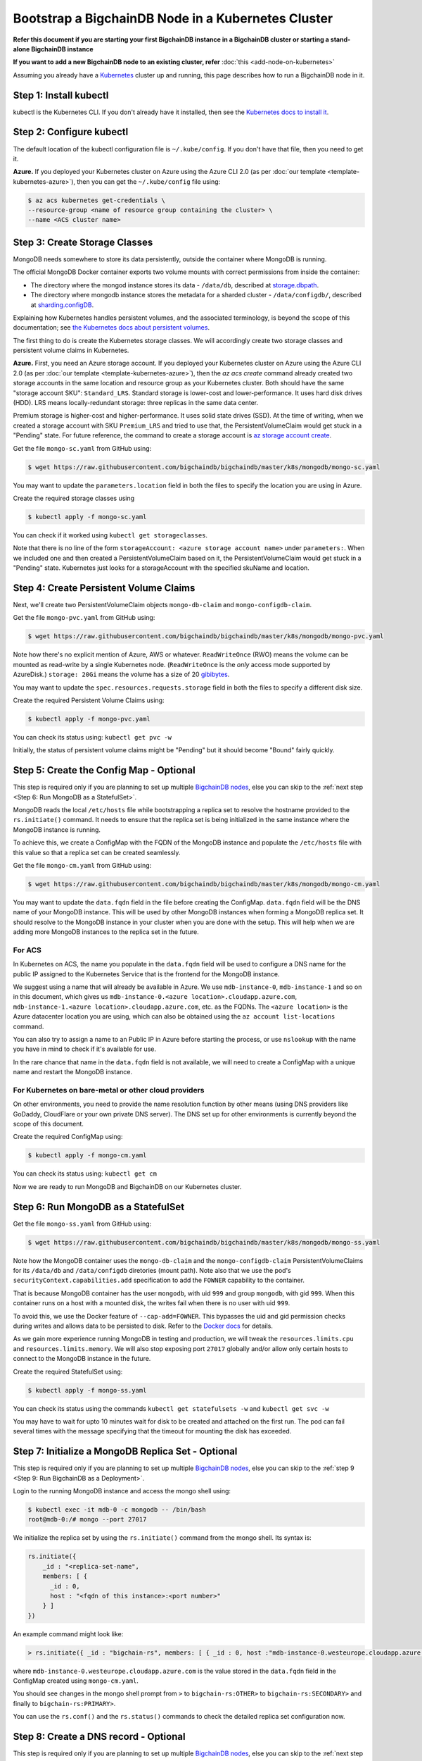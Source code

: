 Bootstrap a BigchainDB Node in a Kubernetes Cluster
===================================================

**Refer this document if you are starting your first BigchainDB instance in
a BigchainDB cluster or starting a stand-alone BigchainDB instance**

**If you want to add a new BigchainDB node to an existing cluster, refer**
:doc:`this <add-node-on-kubernetes>`
 
Assuming you already have a `Kubernetes <https://kubernetes.io/>`_
cluster up and running, this page describes how to run a
BigchainDB node in it.


Step 1: Install kubectl
-----------------------

kubectl is the Kubernetes CLI.
If you don't already have it installed,
then see the `Kubernetes docs to install it
<https://kubernetes.io/docs/user-guide/prereqs/>`_.


Step 2: Configure kubectl
-------------------------

The default location of the kubectl configuration file is ``~/.kube/config``.
If you don't have that file, then you need to get it.

**Azure.** If you deployed your Kubernetes cluster on Azure
using the Azure CLI 2.0 (as per :doc:`our template <template-kubernetes-azure>`),
then you can get the ``~/.kube/config`` file using:

.. code:: bash

   $ az acs kubernetes get-credentials \
   --resource-group <name of resource group containing the cluster> \
   --name <ACS cluster name>


Step 3: Create Storage Classes
------------------------------

MongoDB needs somewhere to store its data persistently,
outside the container where MongoDB is running.

The official MongoDB Docker container exports two volume mounts with correct
permissions from inside the container:


* The directory where the mongod instance stores its data - ``/data/db``,
  described at `storage.dbpath <https://docs.mongodb.com/manual/reference/configuration-options/#storage.dbPath>`_.

* The directory where mongodb instance stores the metadata for a sharded
  cluster - ``/data/configdb/``, described at
  `sharding.configDB <https://docs.mongodb.com/manual/reference/configuration-options/#sharding.configDB>`_.


Explaining how Kubernetes handles persistent volumes,
and the associated terminology,
is beyond the scope of this documentation;
see `the Kubernetes docs about persistent volumes
<https://kubernetes.io/docs/user-guide/persistent-volumes>`_.

The first thing to do is create the Kubernetes storage classes.
We will accordingly create two storage classes and persistent volume claims in
Kubernetes.


**Azure.** First, you need an Azure storage account.
If you deployed your Kubernetes cluster on Azure
using the Azure CLI 2.0
(as per :doc:`our template <template-kubernetes-azure>`),
then the `az acs create` command already created two
storage accounts in the same location and resource group
as your Kubernetes cluster.
Both should have the same "storage account SKU": ``Standard_LRS``.
Standard storage is lower-cost and lower-performance.
It uses hard disk drives (HDD).
LRS means locally-redundant storage: three replicas
in the same data center.

Premium storage is higher-cost and higher-performance.
It uses solid state drives (SSD).
At the time of writing,
when we created a storage account with SKU ``Premium_LRS``
and tried to use that,
the PersistentVolumeClaim would get stuck in a "Pending" state.
For future reference, the command to create a storage account is
`az storage account create <https://docs.microsoft.com/en-us/cli/azure/storage/account#create>`_.


Get the file ``mongo-sc.yaml`` from GitHub using:

.. code:: bash

   $ wget https://raw.githubusercontent.com/bigchaindb/bigchaindb/master/k8s/mongodb/mongo-sc.yaml

You may want to update the ``parameters.location`` field in both the files to
specify the location you are using in Azure.


Create the required storage classes using

.. code:: bash

   $ kubectl apply -f mongo-sc.yaml


You can check if it worked using ``kubectl get storageclasses``.

Note that there is no line of the form
``storageAccount: <azure storage account name>``
under ``parameters:``. When we included one
and then created a PersistentVolumeClaim based on it,
the PersistentVolumeClaim would get stuck
in a "Pending" state.
Kubernetes just looks for a storageAccount
with the specified skuName and location.


Step 4: Create Persistent Volume Claims
---------------------------------------

Next, we'll create two PersistentVolumeClaim objects ``mongo-db-claim`` and
``mongo-configdb-claim``.

Get the file ``mongo-pvc.yaml`` from GitHub using:

.. code:: bash

   $ wget https://raw.githubusercontent.com/bigchaindb/bigchaindb/master/k8s/mongodb/mongo-pvc.yaml

Note how there's no explicit mention of Azure, AWS or whatever.
``ReadWriteOnce`` (RWO) means the volume can be mounted as
read-write by a single Kubernetes node.
(``ReadWriteOnce`` is the *only* access mode supported
by AzureDisk.)
``storage: 20Gi`` means the volume has a size of 20
`gibibytes <https://en.wikipedia.org/wiki/Gibibyte>`_.

You may want to update the ``spec.resources.requests.storage`` field in both
the files to specify a different disk size.

Create the required Persistent Volume Claims using:

.. code:: bash

   $ kubectl apply -f mongo-pvc.yaml


You can check its status using: ``kubectl get pvc -w``

Initially, the status of persistent volume claims might be "Pending"
but it should become "Bound" fairly quickly.


Step 5: Create the Config Map - Optional
----------------------------------------

This step is required only if you are planning to set up multiple
`BigchainDB nodes
<https://docs.bigchaindb.com/en/latest/terminology.html#node>`_, else you can
skip to the :ref:`next step <Step 6: Run MongoDB as a StatefulSet>`.

MongoDB reads the local ``/etc/hosts`` file while bootstrapping a replica set
to resolve the hostname provided to the ``rs.initiate()`` command. It needs to
ensure that the replica set is being initialized in the same instance where
the MongoDB instance is running.

To achieve this, we create a ConfigMap with the FQDN of the MongoDB instance
and populate the ``/etc/hosts`` file with this value so that a replica set can
be created seamlessly.

Get the file ``mongo-cm.yaml`` from GitHub using:

.. code:: bash

   $ wget https://raw.githubusercontent.com/bigchaindb/bigchaindb/master/k8s/mongodb/mongo-cm.yaml

You may want to update the ``data.fqdn`` field in the file before creating the
ConfigMap. ``data.fqdn`` field will be the DNS name of your MongoDB instance.
This will be used by other MongoDB instances when forming a MongoDB
replica set. It should resolve to the MongoDB instance in your cluster when
you are done with the setup. This will help when we are adding more MongoDB
instances to the replica set in the future.


For ACS
^^^^^^^
In Kubernetes on ACS, the name you populate in the ``data.fqdn`` field
will be used to configure a DNS name for the public IP assigned to the
Kubernetes Service that is the frontend for the MongoDB instance.

We suggest using a name that will already be available in Azure.
We use ``mdb-instance-0``, ``mdb-instance-1`` and so on in this document,
which gives us ``mdb-instance-0.<azure location>.cloudapp.azure.com``,
``mdb-instance-1.<azure location>.cloudapp.azure.com``, etc. as the FQDNs.
The ``<azure location>`` is the Azure datacenter location you are using,
which can also be obtained using the ``az account list-locations`` command.

You can also try to assign a name to an Public IP in Azure before starting
the process, or use ``nslookup`` with the name you have in mind to check
if it's available for use.

In the rare chance that name in the ``data.fqdn`` field is not available,
we will need to create a ConfigMap with a unique name and restart the
MongoDB instance.

For Kubernetes on bare-metal or other cloud providers
^^^^^^^^^^^^^^^^^^^^^^^^^^^^^^^^^^^^^^^^^^^^^^^^^^^^^
    
On other environments, you need to provide the name resolution function
by other means (using DNS providers like GoDaddy, CloudFlare or your own
private DNS server). The DNS set up for other environments is currently
beyond the scope of this document.


Create the required ConfigMap using:

.. code:: bash

   $ kubectl apply -f mongo-cm.yaml


You can check its status using: ``kubectl get cm``



Now we are ready to run MongoDB and BigchainDB on our Kubernetes cluster.

Step 6: Run MongoDB as a StatefulSet
------------------------------------

Get the file ``mongo-ss.yaml`` from GitHub using:

.. code:: bash

   $ wget https://raw.githubusercontent.com/bigchaindb/bigchaindb/master/k8s/mongodb/mongo-ss.yaml


Note how the MongoDB container uses the ``mongo-db-claim`` and the
``mongo-configdb-claim`` PersistentVolumeClaims for its ``/data/db`` and
``/data/configdb`` diretories (mount path). Note also that we use the pod's
``securityContext.capabilities.add`` specification to add the ``FOWNER``
capability to the container.

That is because MongoDB container has the user ``mongodb``, with uid ``999``
and group ``mongodb``, with gid ``999``.
When this container runs on a host with a mounted disk, the writes fail when
there is no user with uid ``999``.

To avoid this, we use the Docker feature of ``--cap-add=FOWNER``.
This bypasses the uid and gid permission checks during writes and allows data
to be persisted to disk.
Refer to the
`Docker docs <https://docs.docker.com/engine/reference/run/#runtime-privilege-and-linux-capabilities>`_
for details.

As we gain more experience running MongoDB in testing and production, we will
tweak the ``resources.limits.cpu`` and ``resources.limits.memory``.
We will also stop exposing port ``27017`` globally and/or allow only certain
hosts to connect to the MongoDB instance in the future.

Create the required StatefulSet using:

.. code:: bash

   $ kubectl apply -f mongo-ss.yaml

You can check its status using the commands ``kubectl get statefulsets -w``
and ``kubectl get svc -w``

You may have to wait for upto 10 minutes wait for disk to be created
and attached on the first run. The pod can fail several times with the message
specifying that the timeout for mounting the disk has exceeded.


Step 7: Initialize a MongoDB Replica Set - Optional
---------------------------------------------------

This step is required only if you are planning to set up multiple
`BigchainDB nodes
<https://docs.bigchaindb.com/en/latest/terminology.html#node>`_, else you can
skip to the :ref:`step 9 <Step 9: Run BigchainDB as a Deployment>`.


Login to the running MongoDB instance and access the mongo shell using:

.. code:: bash
   
   $ kubectl exec -it mdb-0 -c mongodb -- /bin/bash
   root@mdb-0:/# mongo --port 27017

We initialize the replica set by using the ``rs.initiate()`` command from the
mongo shell. Its syntax is:

.. code:: bash

    rs.initiate({ 
        _id : "<replica-set-name",
        members: [ { 
          _id : 0,
          host : "<fqdn of this instance>:<port number>"
        } ]
    })

An example command might look like:

.. code:: bash
   
   > rs.initiate({ _id : "bigchain-rs", members: [ { _id : 0, host :"mdb-instance-0.westeurope.cloudapp.azure.com:27017" } ] })


where ``mdb-instance-0.westeurope.cloudapp.azure.com`` is the value stored in
the ``data.fqdn`` field in the ConfigMap created using ``mongo-cm.yaml``.


You should see changes in the mongo shell prompt from ``>``
to ``bigchain-rs:OTHER>`` to ``bigchain-rs:SECONDARY>`` and finally
to ``bigchain-rs:PRIMARY>``.

You can use the ``rs.conf()`` and the ``rs.status()`` commands to check the
detailed replica set configuration now.


Step 8: Create a DNS record - Optional
--------------------------------------

This step is required only if you are planning to set up multiple
`BigchainDB nodes
<https://docs.bigchaindb.com/en/latest/terminology.html#node>`_, else you can
skip to the :ref:`next step <Step 9: Run BigchainDB as a Deployment>`.

Since we currently rely on Azure to provide us with a public IP and manage the
DNS entries of MongoDB instances, we detail only the steps required for ACS
here.

Select the current Azure resource group and look for the ``Public IP``
resource. You should see at least 2 entries there - one for the Kubernetes
master and the other for the MongoDB instance. You may have to ``Refresh`` the
Azure web page listing the resources in a resource group for the latest
changes to be reflected.

Select the ``Public IP`` resource that is attached to your service (it should
have the Kubernetes cluster name alongwith a random string),
select ``Configuration``, add the DNS name that was added in the
ConfigMap earlier, click ``Save``, and wait for the changes to be applied.

To verify the DNS setting is operational, you can run ``nslookup <dns
name added in ConfigMap>`` from your local Linux shell.


This will ensure that when you scale the replica set later, other MongoDB
members in the replica set can reach this instance.


Step 9: Run BigchainDB as a Deployment
--------------------------------------

Get the file ``bigchaindb-dep.yaml`` from GitHub using:

.. code:: bash

   $ wget https://raw.githubusercontent.com/bigchaindb/bigchaindb/master/k8s/bigchaindb/bigchaindb-dep.yaml

Note that we set the ``BIGCHAINDB_DATABASE_HOST`` to ``mdb`` which is the name
of the MongoDB service defined earlier.

We also hardcode the ``BIGCHAINDB_KEYPAIR_PUBLIC``,
``BIGCHAINDB_KEYPAIR_PRIVATE`` and ``BIGCHAINDB_KEYRING`` for now.

As we gain more experience running BigchainDB in testing and production, we
will tweak the ``resources.limits`` values for CPU and memory, and as richer
monitoring and probing becomes available in BigchainDB, we will tweak the
``livenessProbe`` and ``readinessProbe`` parameters.

We also plan to specify scheduling policies for the BigchainDB deployment so
that we ensure that BigchainDB and MongoDB are running in separate nodes, and
build security around the globally exposed port ``9984``.

Create the required Deployment using:

.. code:: bash

   $ kubectl apply -f bigchaindb-dep.yaml

You can check its status using the command ``kubectl get deploy -w``


Step 10: Verify the BigchainDB Node Setup
-----------------------------------------

Step 10.1: Testing Externally
^^^^^^^^^^^^^^^^^^^^^^^^^^^^^

Try to access the ``<dns/ip of your exposed bigchaindb service endpoint>:9984``
on your browser. You must receive a json output that shows the BigchainDB
server version among other things.

Try to access the ``<dns/ip of your exposed mongodb service endpoint>:27017``
on your browser. You must receive a message from MongoDB stating that it
doesn't allow HTTP connections to the port anymore.


Step 10.2: Testing Internally
^^^^^^^^^^^^^^^^^^^^^^^^^^^^^

Run a container that provides utilities like ``nslookup``, ``curl`` and ``dig``
on the cluster and query the internal DNS and IP endpoints.

.. code:: bash

   $ kubectl run -it toolbox -- image <docker image to run> --restart=Never --rm

It will drop you to the shell prompt.
Now we can query for the ``mdb`` and ``bdb`` service details.

.. code:: bash

   $ nslookup mdb
   $ dig +noall +answer _mdb-port._tcp.mdb.default.svc.cluster.local SRV
   $ curl -X GET http://mdb:27017
   $ curl -X GET http://bdb:9984

There is a generic image based on alpine:3.5 with the required utilities
hosted at Docker Hub under ``bigchaindb/toolbox``.
The corresponding Dockerfile is `here
<https://github.com/bigchaindb/bigchaindb/k8s/toolbox/Dockerfile>`_.
You can use it as below to get started immediately:

.. code:: bash

   $ kubectl run -it toolbox --image bigchaindb/toolbox --restart=Never --rm

